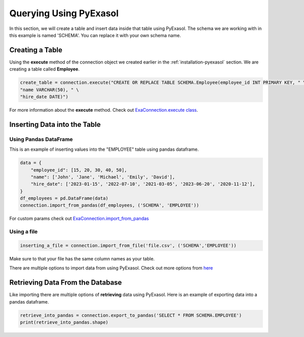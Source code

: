 Querying Using PyExasol
=========================================

In this section, we will create a table and insert data inside that table using PyExasol.
The schema we are working with in this example is named 'SCHEMA'. You can replace it with your own schema name.


Creating a Table
----------------------

Using the **execute** method of the connection object we created earlier in the :ref:`installation-pyexasol` section.
We are creating a table called **Employee**.

.. code-block:: python

    create_table = connection.execute("CREATE OR REPLACE TABLE SCHEMA.Employee(employee_id INT PRIMARY KEY, " \
    "name VARCHAR(50), " \
    "hire_date DATE)")

For more information about the **execute** method. Check out `ExaConnection.execute class <https://exasol.github.io/pyexasol/master/_modules/pyexasol/connection.html#ExaConnection.execute>`_.


Inserting Data into the Table
------------------------------------

Using Pandas DataFrame
^^^^^^^^^^^^^^^^^^^^^^^

This is an example of inserting values into the "EMPLOYEE" table using pandas dataframe.

.. code-block:: python

    data = {
        "employee_id": [15, 20, 30, 40, 50],
        "name": ['John', 'Jane', 'Michael', 'Emily', 'David'],
        "hire_date": ['2023-01-15', '2022-07-10', '2021-03-05', '2023-06-20', '2020-11-12'],
    }
    df_employees = pd.DataFrame(data)
    connection.import_from_pandas(df_employees, ('SCHEMA', 'EMPLOYEE'))

For custom params check out `ExaConnection.import_from_pandas <https://exasol.github.io/pyexasol/master/api.html#pyexasol.ExaConnection.import_from_pandas>`_

Using a file
^^^^^^^^^^^^^^

.. code-block:: python

    inserting_a_file = connection.import_from_file('file.csv', ('SCHEMA','EMPLOYEE'))

Make sure to that your file has the same column names as your table.

There are multiple options to import data from using PyExasol. Check out more options from `here <https://exasol.github.io/pyexasol/master/api.html#pyexasol.ExaConnection.import_from_callback>`_


Retrieving Data From the Database
------------------------------------

Like importing there are multiple options of **retrieving** data using PyExasol.
Here is an example of exporting data into a pandas dataframe.

.. code-block:: python

    retrieve_into_pandas = connection.export_to_pandas('SELECT * FROM SCHEMA.EMPLOYEE')
    print(retrieve_into_pandas.shape)


